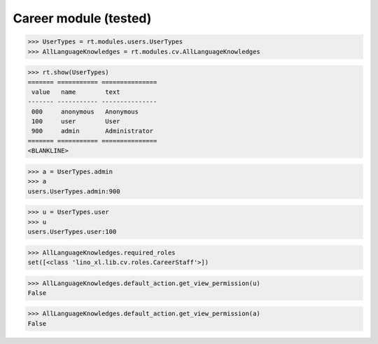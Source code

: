 .. _lino.tested.cv:

==================================
Career module (tested)
==================================


.. How to test only this document:

    $ python setup.py test -s tests.SpecsTests.test_cv
    
    doctest init:

    >>> from lino import startup
    >>> startup('lino_book.projects.max.settings.demo')
    >>> from lino.api.doctest import *

.. contents:: 
   :local:
   :depth: 2


>>> UserTypes = rt.modules.users.UserTypes
>>> AllLanguageKnowledges = rt.modules.cv.AllLanguageKnowledges

>>> rt.show(UserTypes)
======= =========== ===============
 value   name        text
------- ----------- ---------------
 000     anonymous   Anonymous
 100     user        User
 900     admin       Administrator
======= =========== ===============
<BLANKLINE>

>>> a = UserTypes.admin
>>> a
users.UserTypes.admin:900

>>> u = UserTypes.user
>>> u
users.UserTypes.user:100

>>> AllLanguageKnowledges.required_roles
set([<class 'lino_xl.lib.cv.roles.CareerStaff'>])

>>> AllLanguageKnowledges.default_action.get_view_permission(u)
False

>>> AllLanguageKnowledges.default_action.get_view_permission(a)
False
